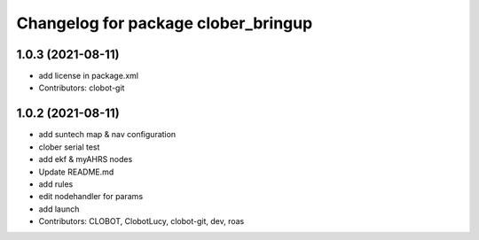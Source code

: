 ^^^^^^^^^^^^^^^^^^^^^^^^^^^^^^^^^^^^
Changelog for package clober_bringup
^^^^^^^^^^^^^^^^^^^^^^^^^^^^^^^^^^^^

1.0.3 (2021-08-11)
------------------
* add license in package.xml
* Contributors: clobot-git

1.0.2 (2021-08-11)
------------------
* add suntech map & nav configuration
* clober serial test
* add ekf & myAHRS nodes
* Update README.md
* add rules
* edit nodehandler for params
* add launch
* Contributors: CLOBOT, ClobotLucy, clobot-git, dev, roas
